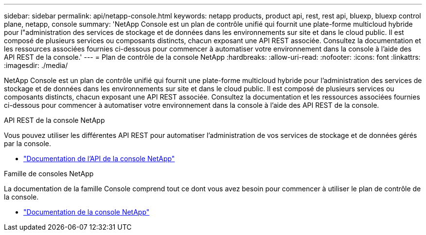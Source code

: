 ---
sidebar: sidebar 
permalink: api/netapp-console.html 
keywords: netapp products, product api, rest, rest api, bluexp, bluexp control plane, netapp, console 
summary: 'NetApp Console est un plan de contrôle unifié qui fournit une plate-forme multicloud hybride pour l"administration des services de stockage et de données dans les environnements sur site et dans le cloud public. Il est composé de plusieurs services ou composants distincts, chacun exposant une API REST associée.  Consultez la documentation et les ressources associées fournies ci-dessous pour commencer à automatiser votre environnement dans la console à l’aide des API REST de la console.' 
---
= Plan de contrôle de la console NetApp
:hardbreaks:
:allow-uri-read: 
:nofooter: 
:icons: font
:linkattrs: 
:imagesdir: ./media/


[role="lead"]
NetApp Console est un plan de contrôle unifié qui fournit une plate-forme multicloud hybride pour l'administration des services de stockage et de données dans les environnements sur site et dans le cloud public. Il est composé de plusieurs services ou composants distincts, chacun exposant une API REST associée.  Consultez la documentation et les ressources associées fournies ci-dessous pour commencer à automatiser votre environnement dans la console à l’aide des API REST de la console.

.API REST de la console NetApp
Vous pouvez utiliser les différentes API REST pour automatiser l'administration de vos services de stockage et de données gérés par la console.

* https://docs.netapp.com/us-en/console-automation/["Documentation de l'API de la console NetApp"^]


.Famille de consoles NetApp
La documentation de la famille Console comprend tout ce dont vous avez besoin pour commencer à utiliser le plan de contrôle de la console.

* https://docs.netapp.com/us-en/console-family/["Documentation de la console NetApp"^]

